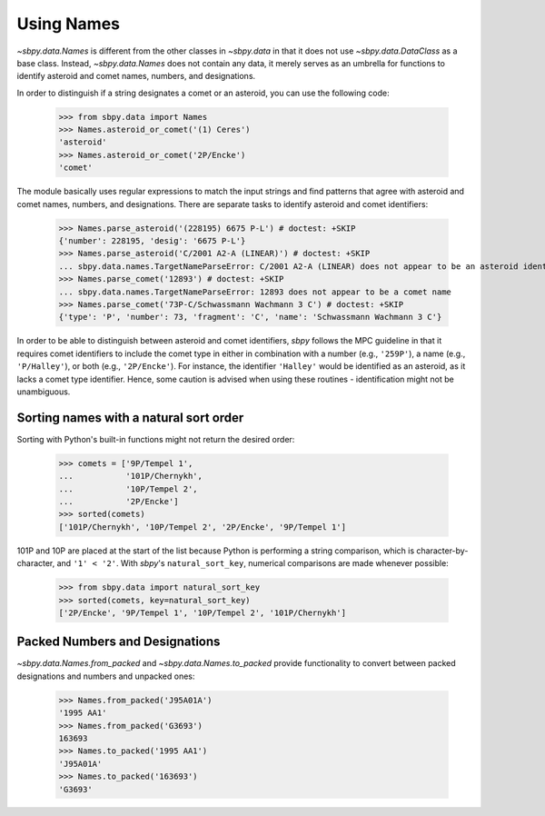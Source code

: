 =============
 Using Names
=============

`~sbpy.data.Names` is different from the other classes in `~sbpy.data`
in that it does not use `~sbpy.data.DataClass` as a base class. Instead,
`~sbpy.data.Names` does not contain any data, it merely serves as an
umbrella for functions to identify asteroid and comet names, numbers,
and designations.

In order to distinguish if a string designates a comet or an asteroid,
you can use the following code:

    >>> from sbpy.data import Names
    >>> Names.asteroid_or_comet('(1) Ceres')
    'asteroid'
    >>> Names.asteroid_or_comet('2P/Encke')
    'comet'

The module basically uses regular expressions to match the input
strings and find patterns that agree with asteroid and comet names,
numbers, and designations. There are separate tasks to identify
asteroid and comet identifiers:

    >>> Names.parse_asteroid('(228195) 6675 P-L') # doctest: +SKIP
    {'number': 228195, 'desig': '6675 P-L'}
    >>> Names.parse_asteroid('C/2001 A2-A (LINEAR)') # doctest: +SKIP
    ... sbpy.data.names.TargetNameParseError: C/2001 A2-A (LINEAR) does not appear to be an asteroid identifier
    >>> Names.parse_comet('12893') # doctest: +SKIP
    ... sbpy.data.names.TargetNameParseError: 12893 does not appear to be a comet name
    >>> Names.parse_comet('73P-C/Schwassmann Wachmann 3 C') # doctest: +SKIP
    {'type': 'P', 'number': 73, 'fragment': 'C', 'name': 'Schwassmann Wachmann 3 C'}

In order to be able to distinguish between asteroid and comet
identifiers, `sbpy` follows the MPC guideline in that it requires
comet identifiers to include the comet type in either in combination
with a number (e.g., ``'259P'``), a name (e.g., ``'P/Halley'``), or
both (e.g., ``'2P/Encke'``). For instance, the identifier ``'Halley'``
would be identified as an asteroid, as it lacks a comet type
identifier. Hence, some caution is advised when using these routines -
identification might not be unambiguous.

Sorting names with a natural sort order
---------------------------------------

Sorting with Python's built-in functions might not return the desired
order:

    >>> comets = ['9P/Tempel 1',
    ...           '101P/Chernykh',
    ...           '10P/Tempel 2',
    ...           '2P/Encke']
    >>> sorted(comets)
    ['101P/Chernykh', '10P/Tempel 2', '2P/Encke', '9P/Tempel 1']

101P and 10P are placed at the start of the list because Python is
performing a string comparison, which is character-by-character, and
``'1' < '2'``.  With `sbpy`'s ``natural_sort_key``, numerical
comparisons are made whenever possible:

    >>> from sbpy.data import natural_sort_key
    >>> sorted(comets, key=natural_sort_key)
    ['2P/Encke', '9P/Tempel 1', '10P/Tempel 2', '101P/Chernykh']

Packed Numbers and Designations
-------------------------------

`~sbpy.data.Names.from_packed` and `~sbpy.data.Names.to_packed`
provide functionality to convert between packed designations and
numbers and unpacked ones:

    >>> Names.from_packed('J95A01A')
    '1995 AA1'
    >>> Names.from_packed('G3693')
    163693
    >>> Names.to_packed('1995 AA1')
    'J95A01A'
    >>> Names.to_packed('163693')
    'G3693'
